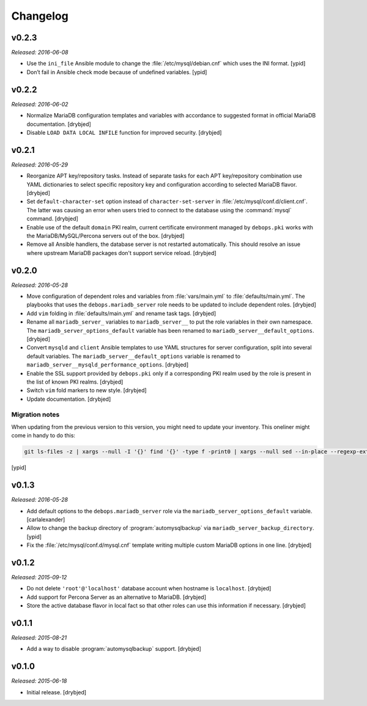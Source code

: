 Changelog
=========

v0.2.3
------

*Released: 2016-06-08*

- Use the ``ini_file`` Ansible module to change the
  :file:`/etc/mysql/debian.cnf` which uses the INI format. [ypid]

- Don’t fail in Ansible check mode because of undefined variables. [ypid]

v0.2.2
------

*Released: 2016-06-02*

- Normalize MariaDB configuration templates and variables with accordance to
  suggested format in official MariaDB documentation. [drybjed]

- Disable ``LOAD DATA LOCAL INFILE`` function for improved security. [drybjed]

v0.2.1
------

*Released: 2016-05-29*

- Reorganize APT key/repository tasks. Instead of separate tasks for each APT
  key/repository combination use YAML dictionaries to select specific
  repository key and configuration according to selected MariaDB flavor.
  [drybjed]

- Set ``default-character-set`` option instead of ``character-set-server`` in
  :file:`/etc/mysql/conf.d/client.cnf`. The latter was causing an error when users
  tried to connect to the database using the :command:`mysql` command. [drybjed]

- Enable use of the default ``domain`` PKI realm, current certificate
  environment managed by ``debops.pki`` works with the MariaDB/MySQL/Percona
  servers out of the box. [drybjed]

- Remove all Ansible handlers, the database server is not restarted
  automatically. This should resolve an issue where upstream MariaDB packages
  don't support service reload. [drybjed]

v0.2.0
------

*Released: 2016-05-28*

- Move configuration of dependent roles and variables from :file:`vars/main.yml` to
  :file:`defaults/main.yml`. The playbooks that uses the ``debops.mariadb_server``
  role needs to be updated to include dependent roles. [drybjed]

- Add ``vim`` folding in :file:`defaults/main.yml` and rename task tags. [drybjed]

- Rename all ``mariadb_server_`` variables to ``mariadb_server__`` to put the
  role variables in their own namespace. The ``mariadb_server_options_default``
  variable has been renamed to ``mariadb_server__default_options``. [drybjed]

- Convert ``mysqld`` and ``client`` Ansible templates to use YAML structures
  for server configuration, split into several default variables. The
  ``mariadb_server__default_options`` variable is renamed to
  ``mariadb_server__mysqld_performance_options``. [drybjed]

- Enable the SSL support provided by ``debops.pki`` only if a corresponding PKI
  realm used by the role is present in the list of known PKI realms. [drybjed]

- Switch ``vim`` fold markers to new style. [drybjed]

- Update documentation. [drybjed]

Migration notes
^^^^^^^^^^^^^^^

When updating from the previous version to this version, you might need to
update your inventory. This oneliner might come in handy to do
this:

.. code:: shell

   git ls-files -z | xargs --null -I '{}' find '{}' -type f -print0 | xargs --null sed --in-place --regexp-extended 's/mariadb_server__ferm__dependent_rules/mariadb_server__default_options/g;s/\<(mariadb_server)_([^_])/\1__\2/g;'

[ypid]

v0.1.3
------

*Released: 2016-05-28*

- Add default options to the ``debops.mariadb_server`` role via the
  ``mariadb_server_options_default`` variable. [carlalexander]

- Allow to change the backup directory of :program:`automysqlbackup` via
  ``mariadb_server_backup_directory``. [ypid]

- Fix the :file:`/etc/mysql/conf.d/mysql.cnf` template writing multiple custom
  MariaDB options in one line. [drybjed]

v0.1.2
------

*Released: 2015-09-12*

- Do not delete ``'root'@'localhost'`` database account when hostname is
  ``localhost``. [drybjed]

- Add support for Percona Server as an alternative to MariaDB. [drybjed]

- Store the active database flavor in local fact so that other roles can use
  this information if necessary. [drybjed]

v0.1.1
------

*Released: 2015-08-21*

- Add a way to disable :program:`automysqlbackup` support. [drybjed]

v0.1.0
------

*Released: 2015-06-18*

- Initial release. [drybjed]

